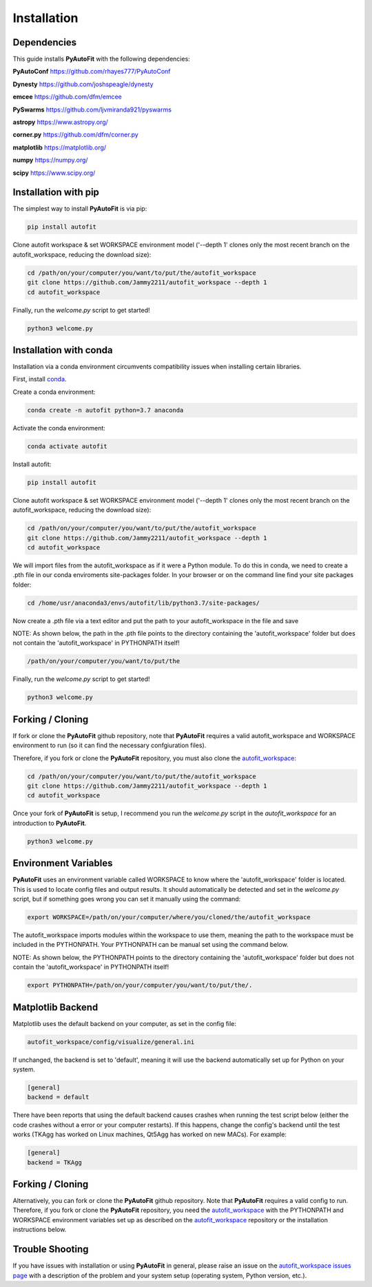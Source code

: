.. _installation:

Installation
============

Dependencies
------------

This guide installs **PyAutoFit** with the following dependencies:

**PyAutoConf** https://github.com/rhayes777/PyAutoConf

**Dynesty** https://github.com/joshspeagle/dynesty

**emcee** https://github.com/dfm/emcee

**PySwarms** https://github.com/ljvmiranda921/pyswarms

**astropy** https://www.astropy.org/

**corner.py** https://github.com/dfm/corner.py

**matplotlib** https://matplotlib.org/

**numpy** https://numpy.org/

**scipy** https://www.scipy.org/

Installation with pip
---------------------

The simplest way to install **PyAutoFit** is via pip:

.. code-block:: bash

    pip install autofit

Clone autofit workspace & set WORKSPACE environment model ('--depth 1' clones only the most recent branch on the
autofit_workspace, reducing the download size):

.. code-block:: bash

   cd /path/on/your/computer/you/want/to/put/the/autofit_workspace
   git clone https://github.com/Jammy2211/autofit_workspace --depth 1
   cd autofit_workspace

Finally, run the `welcome.py` script to get started!

.. code-block:: bash

   python3 welcome.py

Installation with conda
-----------------------

Installation via a conda environment circumvents compatibility issues when installing certain libraries.

First, install `conda <https://conda.io/miniconda.html>`_.

Create a conda environment:

.. code-block:: bash

    conda create -n autofit python=3.7 anaconda

Activate the conda environment:

.. code-block:: bash

    conda activate autofit

Install autofit:

.. code-block:: bash

    pip install autofit

Clone autofit workspace & set WORKSPACE environment model ('--depth 1' clones only the most recent branch on the
autofit_workspace, reducing the download size):

.. code-block:: bash

   cd /path/on/your/computer/you/want/to/put/the/autofit_workspace
   git clone https://github.com/Jammy2211/autofit_workspace --depth 1
   cd autofit_workspace

We will import files from the autofit_workspace as if it were a Python module. To do this in conda, we need to
create a .pth file in our conda enviroments site-packages folder. In your browser or on the command line find your
site packages folder:

.. code-block:: bash

   cd /home/usr/anaconda3/envs/autofit/lib/python3.7/site-packages/

Now create a .pth file via a text editor and put the path to your autofit_workspace in the file and save

NOTE: As shown below, the path in the .pth file points to the directory containing the 'autofit_workspace' folder
but does not contain the 'autofit_workspace' in PYTHONPATH itself!

.. code-block:: bash

   /path/on/your/computer/you/want/to/put/the

Finally, run the `welcome.py` script to get started!

.. code-block:: bash

   python3 welcome.py

Forking / Cloning
-----------------

If fork or clone the **PyAutoFit** github repository, note that **PyAutoFit** requires a valid autofit_workspace and
WORKSPACE environment to run (so it can find the necessary confgiuration files).

Therefore, if you fork or clone the **PyAutoFit** repository, you must also clone the
`autofit_workspace <https://github.com/Jammy2211/autofit_workspace>`_:

.. code-block:: bash

   cd /path/on/your/computer/you/want/to/put/the/autofit_workspace
   git clone https://github.com/Jammy2211/autofit_workspace --depth 1
   cd autofit_workspace

Once your fork of **PyAutoFit** is setup, I recommend you run the `welcome.py` script in the *autofit_workspace*
for an introduction to **PyAutoFit**.

.. code-block:: bash

   python3 welcome.py

Environment Variables
---------------------

**PyAutoFit** uses an environment variable called WORKSPACE to know where the 'autofit_workspace' folder is located.
This is used to locate config files and output results. It should automatically be detected and set in the `welcome.py`
script, but if something goes wrong you can set it manually using the command:

.. code-block:: bash

    export WORKSPACE=/path/on/your/computer/where/you/cloned/the/autofit_workspace

The autofit_workspace imports modules within the workspace to use them, meaning the path to the workspace must be
included in the PYTHONPATH. Your PYTHONPATH can be manual set using the command below.

NOTE: As shown below, the PYTHONPATH points to the directory containing the 'autofit_workspace' folder but does not
contain the 'autofit_workspace' in PYTHONPATH itself!

.. code-block:: bash

    export PYTHONPATH=/path/on/your/computer/you/want/to/put/the/.

Matplotlib Backend
------------------

Matplotlib uses the default backend on your computer, as set in the config file:

.. code-block:: bash

    autofit_workspace/config/visualize/general.ini

If unchanged, the backend is set to 'default', meaning it will use the backend automatically set up for Python on
your system.

.. code-block:: bash

    [general]
    backend = default

There have been reports that using the default backend causes crashes when running the test script below (either the
code crashes without a error or your computer restarts). If this happens, change the config's backend until the test
works (TKAgg has worked on Linux machines, Qt5Agg has worked on new MACs). For example:

.. code-block:: bash

    [general]
    backend = TKAgg

Forking / Cloning
-----------------

Alternatively, you can fork or clone the **PyAutoFit** github repository. Note that **PyAutoFit** requires a valid
config to run. Therefore, if you fork or clone the **PyAutoFit** repository, you need the
`autofit_workspace <https://github.com/Jammy2211/autofit_workspace>`_ with the PYTHONPATH and WORKSPACE environment
variables set up as described on the `autofit_workspace <https://github.com/Jammy2211/autofit_workspace>`_ repository
or the installation instructions below.

Trouble Shooting
----------------

If you have issues with installation or using **PyAutoFit** in general, please raise an issue on the
`autofit_workspace issues page <https://github.com/Jammy2211/autofit_workspace/issues>`_ with a description of the
problem and your system setup (operating system, Python version, etc.).
